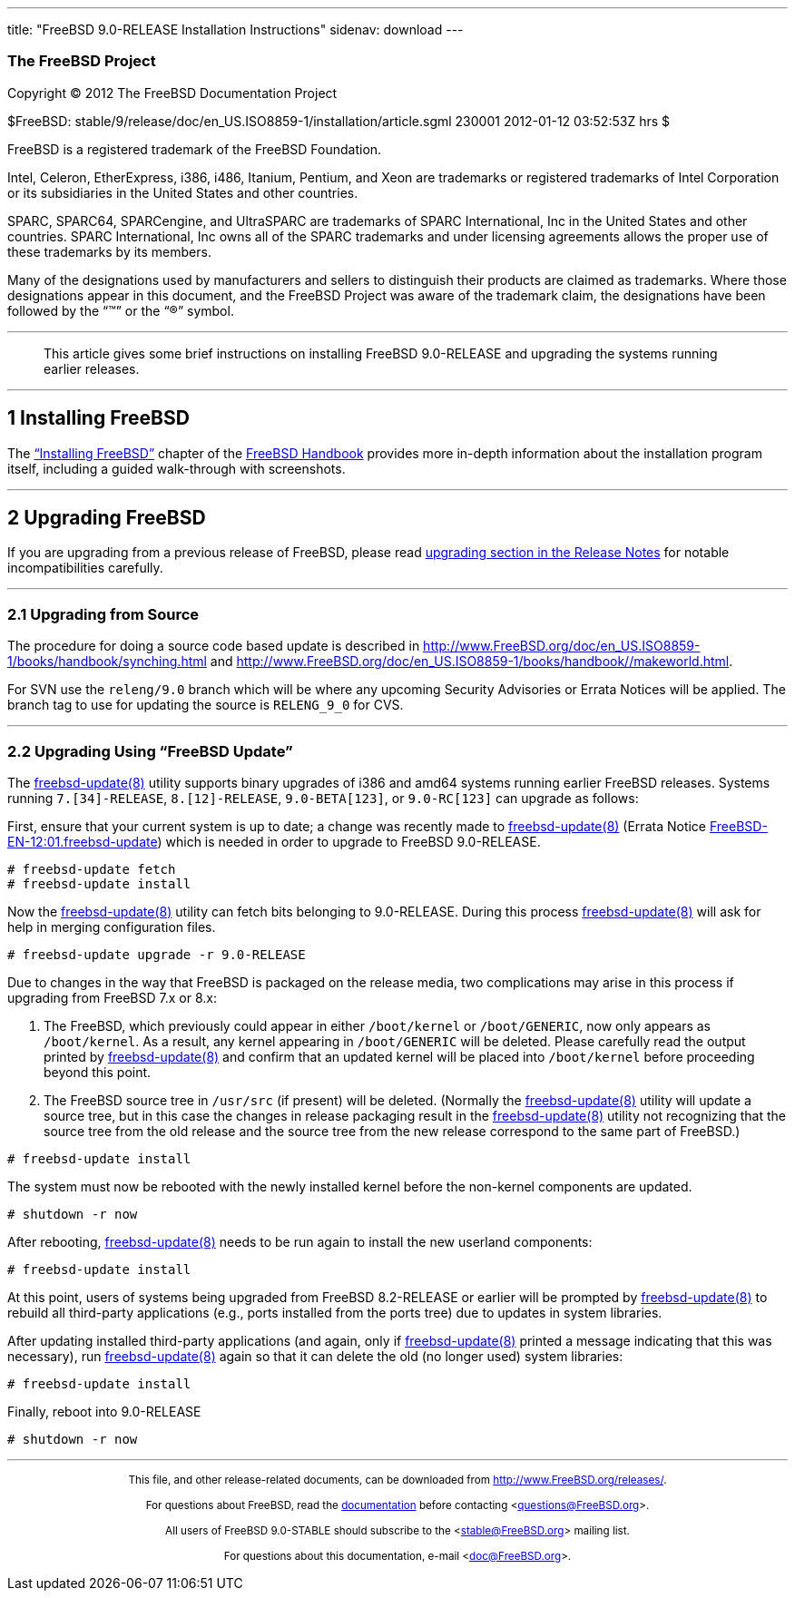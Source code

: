 ---
title: "FreeBSD 9.0-RELEASE Installation Instructions"
sidenav: download
---

++++


<h3 class="CORPAUTHOR">The FreeBSD Project</h3>

<p class="COPYRIGHT">Copyright &copy; 2012 The FreeBSD Documentation Project</p>

<p class="PUBDATE">$FreeBSD:
stable/9/release/doc/en_US.ISO8859-1/installation/article.sgml 230001 2012-01-12
03:52:53Z hrs $<br />
</p>

<div class="LEGALNOTICE"><a id="TRADEMARKS" name="TRADEMARKS"></a>
<p>FreeBSD is a registered trademark of the FreeBSD Foundation.</p>

<p>Intel, Celeron, EtherExpress, i386, i486, Itanium, Pentium, and Xeon are trademarks or
registered trademarks of Intel Corporation or its subsidiaries in the United States and
other countries.</p>

<p>SPARC, SPARC64, SPARCengine, and UltraSPARC are trademarks of SPARC International, Inc
in the United States and other countries. SPARC International, Inc owns all of the SPARC
trademarks and under licensing agreements allows the proper use of these trademarks by
its members.</p>

<p>Many of the designations used by manufacturers and sellers to distinguish their
products are claimed as trademarks. Where those designations appear in this document, and
the FreeBSD Project was aware of the trademark claim, the designations have been followed
by the &#8220;&trade;&#8221; or the &#8220;&reg;&#8221; symbol.</p>
</div>

<hr />
</div>

<blockquote class="ABSTRACT">
<div class="ABSTRACT"><a id="AEN16" name="AEN16"></a>
<p>This article gives some brief instructions on installing FreeBSD 9.0-RELEASE and
upgrading the systems running earlier releases.</p>
</div>
</blockquote>

<div class="SECT1">
<hr />
<h2 class="SECT1"><a id="INSTALL" name="INSTALL">1 Installing FreeBSD</a></h2>

<p>The <a
href="http://www.FreeBSD.org/doc/en_US.ISO8859-1/books/handbook/bsdinstall.html"
target="_top">&#8220;Installing FreeBSD&#8221;</a> chapter of the <a
href="http://www.FreeBSD.org/doc/en_US.ISO8859-1/books/handbook/" target="_top">FreeBSD
Handbook</a> provides more in-depth information about the installation program itself,
including a guided walk-through with screenshots.</p>
</div>

<div class="SECT1">
<hr />
<h2 class="SECT1"><a id="UPGRADE" name="UPGRADE">2 Upgrading FreeBSD</a></h2>

<p>If you are upgrading from a previous release of FreeBSD, please read <a
href="http://www.FreeBSD.org/releases/9.0R/relnotes-detailed.html#UPGRADE"
target="_top">upgrading section in the Release Notes</a> for notable incompatibilities
carefully.</p>

<div class="SECT2">
<hr />
<h3 class="SECT2"><a id="AEN28" name="AEN28">2.1 Upgrading from Source</a></h3>

<p>The procedure for doing a source code based update is described in <a
href="http://www.FreeBSD.org/doc/en_US.ISO8859-1/books/handbook/synching.html"
target="_top">http://www.FreeBSD.org/doc/en_US.ISO8859-1/books/handbook/synching.html</a>
and <a href="http://www.FreeBSD.org/doc/en_US.ISO8859-1/books/handbook//makeworld.html"
target="_top">http://www.FreeBSD.org/doc/en_US.ISO8859-1/books/handbook//makeworld.html</a>.</p>

<p>For SVN use the <tt class="FILENAME">releng/9.0</tt> branch which will be where any
upcoming Security Advisories or Errata Notices will be applied. The branch tag to use for
updating the source is <tt class="LITERAL">RELENG_9_0</tt> for CVS.</p>
</div>

<div class="SECT2">
<hr />
<h3 class="SECT2"><a id="AEN36" name="AEN36">2.2 Upgrading Using &#8220;FreeBSD
Update&#8221;</a></h3>

<p>The <a
href="http://www.FreeBSD.org/cgi/man.cgi?query=freebsd-update&sektion=8&manpath=FreeBSD+9.0-RELEASE">
<span class="CITEREFENTRY"><span
class="REFENTRYTITLE">freebsd-update</span>(8)</span></a> utility supports binary
upgrades of i386 and amd64 systems running earlier FreeBSD releases. Systems running <tt
class="LITERAL">7.[34]-RELEASE</tt>, <tt class="LITERAL">8.[12]-RELEASE</tt>, <tt
class="LITERAL">9.0-BETA[123]</tt>, or <tt class="LITERAL">9.0-RC[123]</tt> can upgrade
as follows:</p>

<p>First, ensure that your current system is up to date; a change was recently made to <a
href="http://www.FreeBSD.org/cgi/man.cgi?query=freebsd-update&sektion=8&manpath=FreeBSD+9.0-RELEASE">
<span class="CITEREFENTRY"><span
class="REFENTRYTITLE">freebsd-update</span>(8)</span></a> (Errata Notice <a
href="http://security.FreeBSD.org/advisories/FreeBSD-EN-12:01.freebsd-update.asc"
target="_top">FreeBSD-EN-12:01.freebsd-update</a>) which is needed in order to upgrade to
FreeBSD 9.0-RELEASE.</p>

<pre class="SCREEN">
<samp class="PROMPT">#</samp> freebsd-update fetch
<samp class="PROMPT">#</samp> freebsd-update install
</pre>

<p>Now the <a
href="http://www.FreeBSD.org/cgi/man.cgi?query=freebsd-update&sektion=8&manpath=FreeBSD+9.0-RELEASE">
<span class="CITEREFENTRY"><span
class="REFENTRYTITLE">freebsd-update</span>(8)</span></a> utility can fetch bits
belonging to 9.0-RELEASE. During this process <a
href="http://www.FreeBSD.org/cgi/man.cgi?query=freebsd-update&sektion=8&manpath=FreeBSD+9.0-RELEASE">
<span class="CITEREFENTRY"><span
class="REFENTRYTITLE">freebsd-update</span>(8)</span></a> will ask for help in merging
configuration files.</p>

<pre class="SCREEN">
<samp class="PROMPT">#</samp> freebsd-update upgrade -r 9.0-RELEASE
</pre>

<p>Due to changes in the way that FreeBSD is packaged on the release media, two
complications may arise in this process if upgrading from FreeBSD 7.x or 8.x:</p>

<ol type="1">
<li>
<p>The FreeBSD, which previously could appear in either <tt
class="FILENAME">/boot/kernel</tt> or <tt class="FILENAME">/boot/GENERIC</tt>, now only
appears as <tt class="FILENAME">/boot/kernel</tt>. As a result, any kernel appearing in
<tt class="FILENAME">/boot/GENERIC</tt> will be deleted. Please carefully read the output
printed by <a
href="http://www.FreeBSD.org/cgi/man.cgi?query=freebsd-update&sektion=8&manpath=FreeBSD+9.0-RELEASE">
<span class="CITEREFENTRY"><span
class="REFENTRYTITLE">freebsd-update</span>(8)</span></a> and confirm that an updated
kernel will be placed into <tt class="FILENAME">/boot/kernel</tt> before proceeding
beyond this point.</p>
</li>

<li>
<p>The FreeBSD source tree in <tt class="FILENAME">/usr/src</tt> (if present) will be
deleted. (Normally the <a
href="http://www.FreeBSD.org/cgi/man.cgi?query=freebsd-update&sektion=8&manpath=FreeBSD+9.0-RELEASE">
<span class="CITEREFENTRY"><span
class="REFENTRYTITLE">freebsd-update</span>(8)</span></a> utility will update a source
tree, but in this case the changes in release packaging result in the <a
href="http://www.FreeBSD.org/cgi/man.cgi?query=freebsd-update&sektion=8&manpath=FreeBSD+9.0-RELEASE">
<span class="CITEREFENTRY"><span
class="REFENTRYTITLE">freebsd-update</span>(8)</span></a> utility not recognizing that
the source tree from the old release and the source tree from the new release correspond
to the same part of FreeBSD.)</p>
</li>
</ol>

<pre class="SCREEN">
<samp class="PROMPT">#</samp> freebsd-update install
</pre>

<p>The system must now be rebooted with the newly installed kernel before the non-kernel
components are updated.</p>

<pre class="SCREEN">
<samp class="PROMPT">#</samp> shutdown -r now
</pre>

<p>After rebooting, <a
href="http://www.FreeBSD.org/cgi/man.cgi?query=freebsd-update&sektion=8&manpath=FreeBSD+9.0-RELEASE">
<span class="CITEREFENTRY"><span
class="REFENTRYTITLE">freebsd-update</span>(8)</span></a> needs to be run again to
install the new userland components:</p>

<pre class="SCREEN">
<samp class="PROMPT">#</samp> freebsd-update install
</pre>

<p>At this point, users of systems being upgraded from FreeBSD 8.2-RELEASE or earlier
will be prompted by <a
href="http://www.FreeBSD.org/cgi/man.cgi?query=freebsd-update&sektion=8&manpath=FreeBSD+9.0-RELEASE">
<span class="CITEREFENTRY"><span
class="REFENTRYTITLE">freebsd-update</span>(8)</span></a> to rebuild all third-party
applications (e.g., ports installed from the ports tree) due to updates in system
libraries.</p>

<p>After updating installed third-party applications (and again, only if <a
href="http://www.FreeBSD.org/cgi/man.cgi?query=freebsd-update&sektion=8&manpath=FreeBSD+9.0-RELEASE">
<span class="CITEREFENTRY"><span
class="REFENTRYTITLE">freebsd-update</span>(8)</span></a> printed a message indicating
that this was necessary), run <a
href="http://www.FreeBSD.org/cgi/man.cgi?query=freebsd-update&sektion=8&manpath=FreeBSD+9.0-RELEASE">
<span class="CITEREFENTRY"><span
class="REFENTRYTITLE">freebsd-update</span>(8)</span></a> again so that it can delete the
old (no longer used) system libraries:</p>

<pre class="SCREEN">
<samp class="PROMPT">#</samp> freebsd-update install
</pre>

<p>Finally, reboot into 9.0-RELEASE</p>

<pre class="SCREEN">
<samp class="PROMPT">#</samp> shutdown -r now
</pre>
</div>
</div>
</div>

<hr />
<p align="center"><small>This file, and other release-related documents, can be
downloaded from <a
href="http://www.FreeBSD.org/releases/">http://www.FreeBSD.org/releases/</a>.</small></p>

<p align="center"><small>For questions about FreeBSD, read the <a
href="http://www.FreeBSD.org/docs.html">documentation</a> before contacting &#60;<a
href="mailto:questions@FreeBSD.org">questions@FreeBSD.org</a>&#62;.</small></p>

<p align="center"><small>All users of FreeBSD 9.0-STABLE should subscribe to the &#60;<a
href="mailto:stable@FreeBSD.org">stable@FreeBSD.org</a>&#62; mailing list.</small></p>

<p align="center"><small>For questions about this documentation, e-mail &#60;<a
href="mailto:doc@FreeBSD.org">doc@FreeBSD.org</a>&#62;.</small></p>
++++



